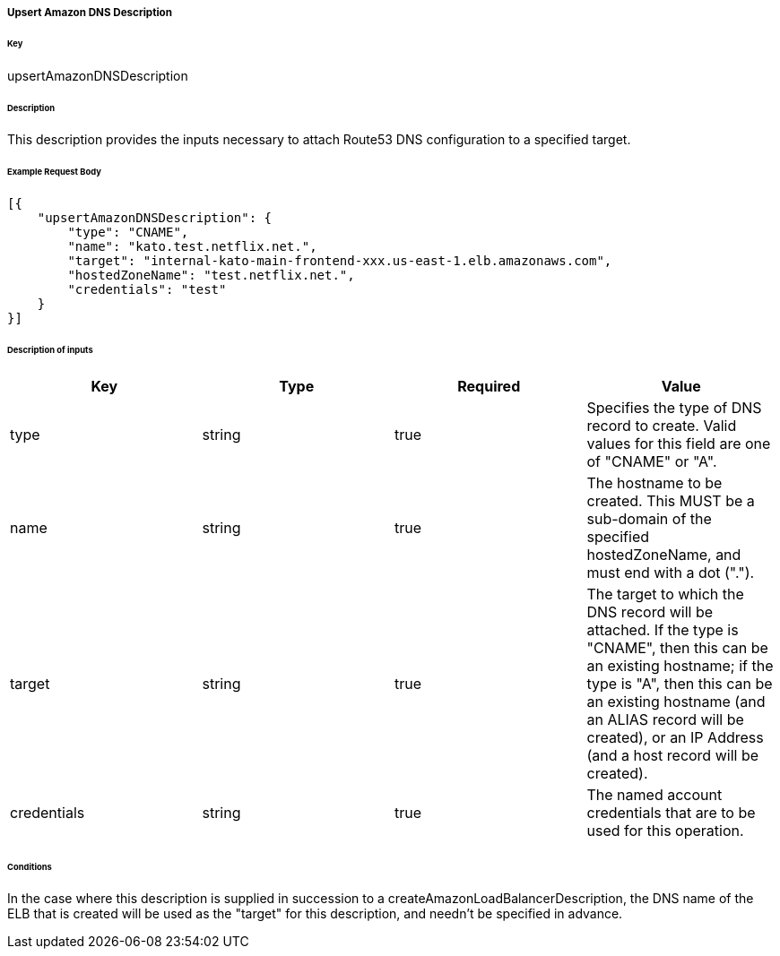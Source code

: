 ===== Upsert Amazon DNS Description

====== Key

+upsertAmazonDNSDescription+

====== Description

This description provides the inputs necessary to attach Route53 DNS configuration to a specified target.

====== Example Request Body
[source,javascript]
----
[{
    "upsertAmazonDNSDescription": {
        "type": "CNAME",
        "name": "kato.test.netflix.net.",
        "target": "internal-kato-main-frontend-xxx.us-east-1.elb.amazonaws.com",
        "hostedZoneName": "test.netflix.net.",
        "credentials": "test"
    }
}]
----

====== Description of inputs

[width="100%",frame="topbot",options="header,footer"]
|======================
|Key               | Type   | Required | Value
|type              | string | true     | Specifies the type of DNS record to create. Valid values for this field are one of "CNAME" or "A".
|name              | string | true     | The hostname to be created. This MUST be a sub-domain of the specified +hostedZoneName+, and must end with a dot (".").
|target            | string | true     | The target to which the DNS record will be attached. If the type is "CNAME", then this can be an existing hostname; if the type is "A", then this can be an existing hostname (and an ALIAS record will be created), or an IP Address (and a host record will be created).
|credentials       | string | true     | The named account credentials that are to be used for this operation.
|======================

====== Conditions

In the case where this description is supplied in succession to a +createAmazonLoadBalancerDescription+, the DNS name of the ELB that is created will be used as the "target" for this description, and needn't be specified in advance.



